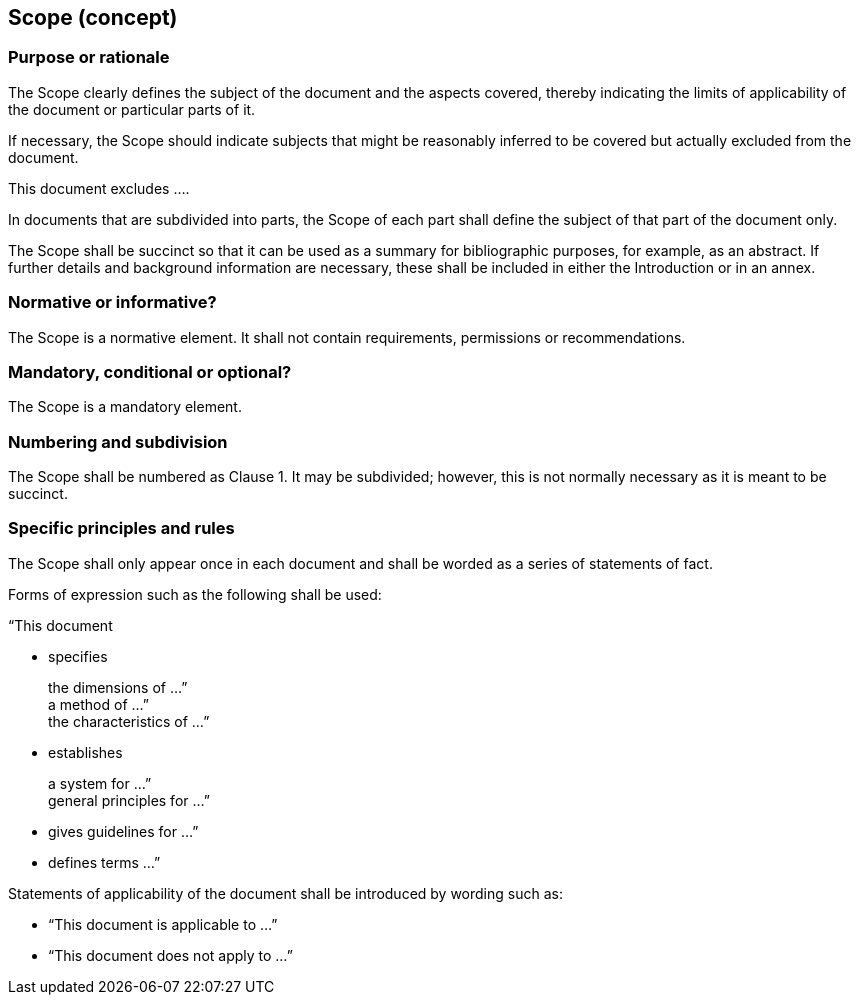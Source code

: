 
[[cls_14]]
== Scope (concept)

[[scls_14-1]]
=== Purpose or rationale

The Scope clearly defines the subject of the document and the aspects covered, thereby indicating the limits of applicability of the document or particular parts of it.

If necessary, the Scope should indicate subjects that might be reasonably inferred to be covered but actually excluded from the document.

[example]
This document excludes ….

In documents that are subdivided into parts, the Scope of each part shall define the subject of that part of the document only.

The Scope shall be succinct so that it can be used as a summary for bibliographic purposes, for example, as an abstract. If further details and background information are necessary, these shall be included in either the Introduction or in an annex.


[[scls_14-2]]
=== Normative or informative?

The Scope is a normative element. It shall not contain requirements, permissions or recommendations.


[[scls_14-3]]
=== Mandatory, conditional or optional?

The Scope is a mandatory element.


[[scls_14-4]]
=== Numbering and subdivision

The Scope shall be numbered as Clause 1. It may be subdivided; however, this is not normally necessary as it is meant to be succinct.


[[scls_14-5]]
=== Specific principles and rules

The Scope shall only appear once in each document and shall be worded as a series of statements of fact.

Forms of expression such as the following shall be used:

“This document

* specifies
+
--	
the dimensions of …” +
a method of …” +
the characteristics of …”
--

* establishes
+
--
a system for …” +
general principles for …”
--

* gives guidelines for …”

* defines terms …”

Statements of applicability of the document shall be introduced by wording such as:

* "`This document is applicable to …`"
* "`This document does not apply to …`"
